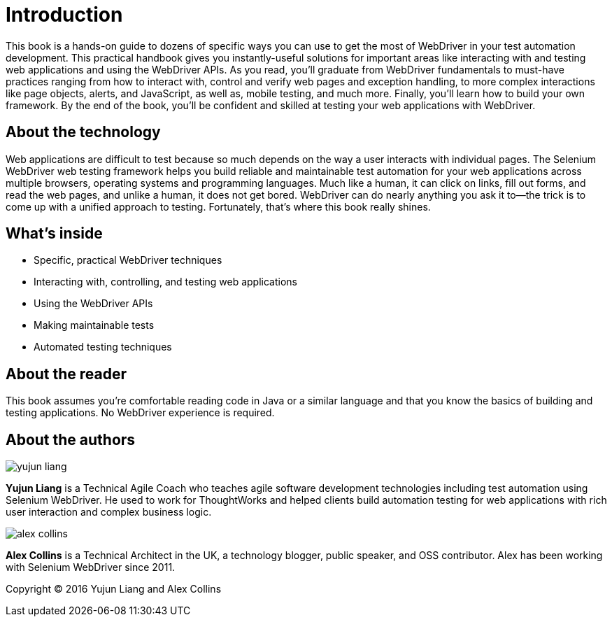 = Introduction

:imagesdir: images/

This book is a hands-on guide to dozens of specific ways you can use to get the most of WebDriver in your test automation development. This practical handbook gives you instantly-useful solutions for important areas like interacting with and testing web applications and using the WebDriver APIs. As you read, you'll graduate from WebDriver fundamentals to must-have practices ranging from how to interact with, control and verify web pages and exception handling, to more complex interactions like page objects, alerts, and JavaScript, as well as, mobile testing, and much more. Finally, you'll learn how to build your own framework. By the end of the book, you’ll be confident and skilled at testing your web applications with WebDriver.

== About the technology

Web applications are difficult to test because so much depends on the way a user interacts with individual pages. The Selenium WebDriver web testing framework helps you build reliable and maintainable test automation for your web applications across multiple browsers, operating systems and programming languages. Much like a human, it can click on links, fill out forms, and read the web pages, and unlike a human, it does not get bored. WebDriver can do nearly anything you ask it to—the trick is to come up with a unified approach to testing. Fortunately, that’s where this book really shines.

== What's inside

* Specific, practical WebDriver techniques
* Interacting with, controlling, and testing web applications
* Using the WebDriver APIs
* Making maintainable tests
* Automated testing techniques

== About the reader

This book assumes you’re comfortable reading code in Java or a similar language and that you know the basics of building and testing applications. No WebDriver experience is required.

== About the authors

image::yujun-liang.jpg[]

**Yujun Liang** is a Technical Agile Coach who teaches agile software development technologies including test automation using Selenium WebDriver. He used to work for ThoughtWorks and helped clients build automation testing for web applications with rich user interaction and complex business logic.

image::alex-collins.jpg[]

**Alex Collins** is a Technical Architect in the UK, a technology blogger, public speaker, and OSS contributor. Alex has been working with Selenium WebDriver since 2011.

Copyright &copy; 2016 Yujun Liang and Alex Collins
